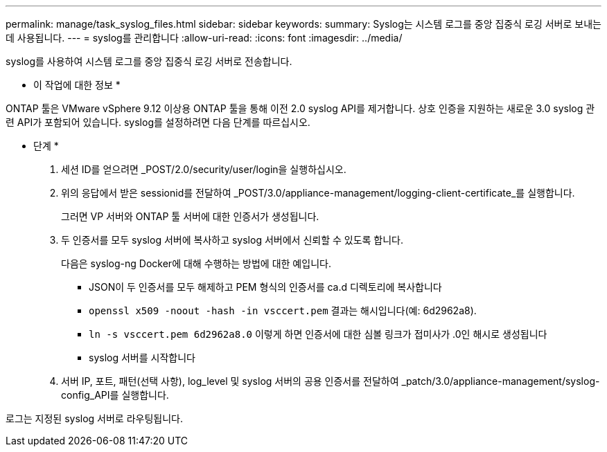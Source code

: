---
permalink: manage/task_syslog_files.html 
sidebar: sidebar 
keywords:  
summary: Syslog는 시스템 로그를 중앙 집중식 로깅 서버로 보내는 데 사용됩니다. 
---
= syslog를 관리합니다
:allow-uri-read: 
:icons: font
:imagesdir: ../media/


[role="lead"]
syslog를 사용하여 시스템 로그를 중앙 집중식 로깅 서버로 전송합니다.

* 이 작업에 대한 정보 *

ONTAP 툴은 VMware vSphere 9.12 이상용 ONTAP 툴을 통해 이전 2.0 syslog API를 제거합니다. 상호 인증을 지원하는 새로운 3.0 syslog 관련 API가 포함되어 있습니다.
syslog를 설정하려면 다음 단계를 따르십시오.

* 단계 *

. 세션 ID를 얻으려면 _POST/2.0/security/user/login을 실행하십시오.
. 위의 응답에서 받은 sessionid를 전달하여 _POST/3.0/appliance-management/logging-client-certificate_를 실행합니다.
+
그러면 VP 서버와 ONTAP 툴 서버에 대한 인증서가 생성됩니다.

. 두 인증서를 모두 syslog 서버에 복사하고 syslog 서버에서 신뢰할 수 있도록 합니다.
+
다음은 syslog-ng Docker에 대해 수행하는 방법에 대한 예입니다.

+
** JSON이 두 인증서를 모두 해제하고 PEM 형식의 인증서를 ca.d 디렉토리에 복사합니다
** `openssl x509 -noout -hash -in vsccert.pem` 결과는 해시입니다(예: 6d2962a8).
** `ln -s vsccert.pem 6d2962a8.0` 이렇게 하면 인증서에 대한 심볼 링크가 접미사가 .0인 해시로 생성됩니다
** syslog 서버를 시작합니다


. 서버 IP, 포트, 패턴(선택 사항), log_level 및 syslog 서버의 공용 인증서를 전달하여 _patch/3.0/appliance-management/syslog-config_API를 실행합니다.


로그는 지정된 syslog 서버로 라우팅됩니다.
